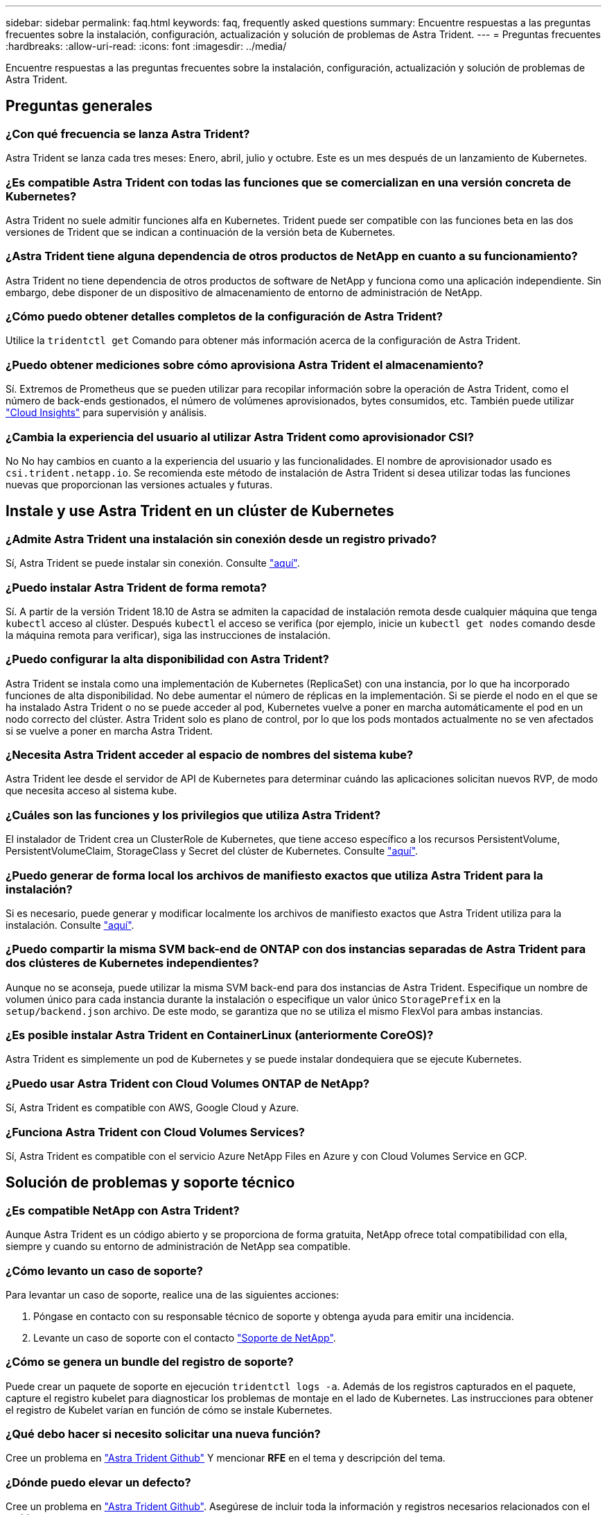 ---
sidebar: sidebar 
permalink: faq.html 
keywords: faq, frequently asked questions 
summary: Encuentre respuestas a las preguntas frecuentes sobre la instalación, configuración, actualización y solución de problemas de Astra Trident. 
---
= Preguntas frecuentes
:hardbreaks:
:allow-uri-read: 
:icons: font
:imagesdir: ../media/


[role="lead"]
Encuentre respuestas a las preguntas frecuentes sobre la instalación, configuración, actualización y solución de problemas de Astra Trident.



== Preguntas generales



=== ¿Con qué frecuencia se lanza Astra Trident?

Astra Trident se lanza cada tres meses: Enero, abril, julio y octubre. Este es un mes después de un lanzamiento de Kubernetes.



=== ¿Es compatible Astra Trident con todas las funciones que se comercializan en una versión concreta de Kubernetes?

Astra Trident no suele admitir funciones alfa en Kubernetes. Trident puede ser compatible con las funciones beta en las dos versiones de Trident que se indican a continuación de la versión beta de Kubernetes.



=== ¿Astra Trident tiene alguna dependencia de otros productos de NetApp en cuanto a su funcionamiento?

Astra Trident no tiene dependencia de otros productos de software de NetApp y funciona como una aplicación independiente. Sin embargo, debe disponer de un dispositivo de almacenamiento de entorno de administración de NetApp.



=== ¿Cómo puedo obtener detalles completos de la configuración de Astra Trident?

Utilice la `tridentctl get` Comando para obtener más información acerca de la configuración de Astra Trident.



=== ¿Puedo obtener mediciones sobre cómo aprovisiona Astra Trident el almacenamiento?

Sí. Extremos de Prometheus que se pueden utilizar para recopilar información sobre la operación de Astra Trident, como el número de back-ends gestionados, el número de volúmenes aprovisionados, bytes consumidos, etc. También puede utilizar link:https://docs.netapp.com/us-en/cloudinsights/["Cloud Insights"^] para supervisión y análisis.



=== ¿Cambia la experiencia del usuario al utilizar Astra Trident como aprovisionador CSI?

No No hay cambios en cuanto a la experiencia del usuario y las funcionalidades. El nombre de aprovisionador usado es `csi.trident.netapp.io`. Se recomienda este método de instalación de Astra Trident si desea utilizar todas las funciones nuevas que proporcionan las versiones actuales y futuras.



== Instale y use Astra Trident en un clúster de Kubernetes



=== ¿Admite Astra Trident una instalación sin conexión desde un registro privado?

Sí, Astra Trident se puede instalar sin conexión. Consulte link:https://docs.netapp.com/us-en/trident/trident-get-started/kubernetes-deploy.html["aquí"].



=== ¿Puedo instalar Astra Trident de forma remota?

Sí. A partir de la versión Trident 18.10 de Astra se admiten la capacidad de instalación remota desde cualquier máquina que tenga `kubectl` acceso al clúster. Después `kubectl` el acceso se verifica (por ejemplo, inicie un `kubectl get nodes` comando desde la máquina remota para verificar), siga las instrucciones de instalación.



=== ¿Puedo configurar la alta disponibilidad con Astra Trident?

Astra Trident se instala como una implementación de Kubernetes (ReplicaSet) con una instancia, por lo que ha incorporado funciones de alta disponibilidad. No debe aumentar el número de réplicas en la implementación. Si se pierde el nodo en el que se ha instalado Astra Trident o no se puede acceder al pod, Kubernetes vuelve a poner en marcha automáticamente el pod en un nodo correcto del clúster. Astra Trident solo es plano de control, por lo que los pods montados actualmente no se ven afectados si se vuelve a poner en marcha Astra Trident.



=== ¿Necesita Astra Trident acceder al espacio de nombres del sistema kube?

Astra Trident lee desde el servidor de API de Kubernetes para determinar cuándo las aplicaciones solicitan nuevos RVP, de modo que necesita acceso al sistema kube.



=== ¿Cuáles son las funciones y los privilegios que utiliza Astra Trident?

El instalador de Trident crea un ClusterRole de Kubernetes, que tiene acceso específico a los recursos PersistentVolume, PersistentVolumeClaim, StorageClass y Secret del clúster de Kubernetes. Consulte link:https://docs.netapp.com/us-en/trident/trident-get-started/kubernetes-customize-deploy-tridentctl.html["aquí"].



=== ¿Puedo generar de forma local los archivos de manifiesto exactos que utiliza Astra Trident para la instalación?

Si es necesario, puede generar y modificar localmente los archivos de manifiesto exactos que Astra Trident utiliza para la instalación. Consulte link:https://docs.netapp.com/us-en/trident/trident-get-started/kubernetes-customize-deploy-tridentctl.html["aquí"].



=== ¿Puedo compartir la misma SVM back-end de ONTAP con dos instancias separadas de Astra Trident para dos clústeres de Kubernetes independientes?

Aunque no se aconseja, puede utilizar la misma SVM back-end para dos instancias de Astra Trident. Especifique un nombre de volumen único para cada instancia durante la instalación o especifique un valor único `StoragePrefix` en la `setup/backend.json` archivo. De este modo, se garantiza que no se utiliza el mismo FlexVol para ambas instancias.



=== ¿Es posible instalar Astra Trident en ContainerLinux (anteriormente CoreOS)?

Astra Trident es simplemente un pod de Kubernetes y se puede instalar dondequiera que se ejecute Kubernetes.



=== ¿Puedo usar Astra Trident con Cloud Volumes ONTAP de NetApp?

Sí, Astra Trident es compatible con AWS, Google Cloud y Azure.



=== ¿Funciona Astra Trident con Cloud Volumes Services?

Sí, Astra Trident es compatible con el servicio Azure NetApp Files en Azure y con Cloud Volumes Service en GCP.



== Solución de problemas y soporte técnico



=== ¿Es compatible NetApp con Astra Trident?

Aunque Astra Trident es un código abierto y se proporciona de forma gratuita, NetApp ofrece total compatibilidad con ella, siempre y cuando su entorno de administración de NetApp sea compatible.



=== ¿Cómo levanto un caso de soporte?

Para levantar un caso de soporte, realice una de las siguientes acciones:

. Póngase en contacto con su responsable técnico de soporte y obtenga ayuda para emitir una incidencia.
. Levante un caso de soporte con el contacto https://www.netapp.com/company/contact-us/support/["Soporte de NetApp"^].




=== ¿Cómo se genera un bundle del registro de soporte?

Puede crear un paquete de soporte en ejecución `tridentctl logs -a`. Además de los registros capturados en el paquete, capture el registro kubelet para diagnosticar los problemas de montaje en el lado de Kubernetes. Las instrucciones para obtener el registro de Kubelet varían en función de cómo se instale Kubernetes.



=== ¿Qué debo hacer si necesito solicitar una nueva función?

Cree un problema en https://github.com/NetApp/trident["Astra Trident Github"^] Y mencionar *RFE* en el tema y descripción del tema.



=== ¿Dónde puedo elevar un defecto?

Cree un problema en https://github.com/NetApp/trident["Astra Trident Github"^]. Asegúrese de incluir toda la información y registros necesarios relacionados con el problema.



=== ¿Qué sucede si tengo una pregunta rápida sobre Astra Trident sobre la que necesito aclaraciones? ¿Hay una comunidad o un foro?

Si tiene alguna pregunta, problema o solicitud, póngase en contacto con nosotros a través de nuestra Astra link:https://discord.gg/NetApp["Canal de discordia"^] O GitHub.



=== La contraseña de mi sistema de almacenamiento ha cambiado y Astra Trident ya no funciona. ¿Cómo me recupero?

Actualice la contraseña del backend con `tridentctl update backend myBackend -f </path/to_new_backend.json> -n trident`. Sustituya `myBackend` en el ejemplo con su nombre de fondo, y. ``/path/to_new_backend.json` con la ruta a la correcta `backend.json` archivo.



=== Astra Trident no encuentra mi nodo Kubernetes. ¿Cómo se soluciona esto?

Hay dos supuestos posibles por los que Astra Trident no puede encontrar un nodo de Kubernetes. Puede deberse a un problema de red en Kubernetes o a un problema con el DNS. El conjunto de nodos de Trident que se ejecuta en cada nodo de Kubernetes debe poder comunicarse con la controladora Trident para registrar el nodo en Trident. Si se produjeron cambios en la red después de instalar Astra Trident, solo se produce este problema con los nodos de Kubernetes nuevos que se añaden al clúster.



=== Si el pod de Trident se destruye, ¿perderé los datos?

No se perderán los datos si el pod de Trident se destruye. Los metadatos de Trident se almacenan en objetos CRD. Todos los VP aprovisionados por Trident funcionarán normalmente.



== Actualice Astra Trident



=== ¿Puedo actualizar directamente desde una versión anterior a una versión nueva (omitiendo algunas versiones)?

NetApp admite la actualización de Astra Trident de una versión principal a la siguiente inmediata mayor. Puede actualizar de la versión 18.xx a la 19.xx, 19.xx a la 20.xx, etc. Debe realizar pruebas de actualización en un laboratorio antes de la implementación de producción.



=== ¿Es posible degradar Trident a una versión anterior?

Si necesita una solución para los errores observados después de una actualización, problemas de dependencia o una actualización incorrecta o incompleta, debería hacerlo link:../trident-managing-k8s/uninstall-trident.html["Desinstale Astra Trident"] y vuelva a instalar la versión anterior utilizando las instrucciones específicas para esa versión. Esta es la única forma recomendada de cambiar a una versión anterior.



== Gestione back-ends y volúmenes



=== ¿Debo definir tanto las LIF de gestión como las LIF de datos en un archivo de definición del back-end de ONTAP?

El LIF de gestión es obligatorio. Data LIF varía:

* SAN de ONTAP: No se especifica para iSCSI. Usos de Astra Trident link:https://docs.netapp.com/us-en/ontap/san-admin/selective-lun-map-concept.html["Asignación de LUN selectiva de ONTAP"^] Para descubrir los LIF iSCSI necesarios para establecer una sesión de ruta múltiple. Se genera una advertencia if `dataLIF` se define explícitamente. Consulte link:trident-use/ontap-san-examples.html["Opciones y ejemplos de configuración DE SAN ONTAP"] para obtener más detalles.
* NAS de ONTAP: Recomendamos especificar `dataLIF`. En caso de no proporcionar esta información, Astra Trident busca las LIF de datos desde la SVM. Puede especificar un nombre de dominio completo (FQDN) para las operaciones de montaje de NFS, lo que permite crear un DNS round-robin para lograr el equilibrio de carga entre varios LIF de datos. Consulte link:trident-use/ontap-nas-examples.html["Opciones y ejemplos de configuración NAS de ONTAP"] para obtener más detalles




=== ¿Puede Astra Trident configurar CHAP para los back-ends de ONTAP?

Sí. Astra Trident es compatible con CHAP bidireccional para back-ends de ONTAP. Esto requiere configuración `useCHAP=true` en la configuración de back-end.



=== ¿Cómo puedo gestionar las políticas de exportación con Astra Trident?

Astra Trident puede crear y gestionar dinámicamente políticas de exportación a partir de la versión 20.04. Esto permite al administrador de almacenamiento proporcionar uno o varios bloques CIDR en la configuración back-end y hacer que Trident añada IP de nodo dentro de estos rangos a una política de exportación que cree. De esta forma, Astra Trident gestiona automáticamente la adición y eliminación de reglas para nodos con IP en los CIDR dados.



=== ¿Las direcciones IPv6 se pueden utilizar para los LIF de gestión y datos?

Astra Trident admite la definición de direcciones IPv6 para:

* `managementLIF` y.. `dataLIF` Para back-ends NAS de ONTAP.
* `managementLIF` Para back-ends DE SAN de ONTAP. No puede especificar `dataLIF` En un entorno de administración SAN de ONTAP.


Astra Trident debe instalarse mediante ``--use-ipv6` Le permite que funcione a través de IPv6.



=== ¿Se puede actualizar la LIF de gestión en el back-end?

Sí, es posible actualizar la LIF de gestión del back-end mediante el `tridentctl update backend` comando.



=== ¿Es posible actualizar la LIF de datos en el back-end?

Puede actualizar el LIF de datos en `ontap-nas` y.. `ontap-nas-economy` solamente.



=== ¿Puedo crear varios back-ends en Astra Trident para Kubernetes?

Astra Trident puede admitir muchos back-ends simultáneamente, ya sea con el mismo controlador o con distintos controladores.



=== ¿Cómo almacena Astra Trident las credenciales de back-end?

Astra Trident almacena las credenciales de back-end como secretos de Kubernetes.



=== ¿Cómo selecciona Astra Trident un back-end específico?

Si los atributos back-end no se pueden utilizar para seleccionar automáticamente los grupos adecuados para una clase, el `storagePools` y.. `additionalStoragePools` los parámetros se usan para seleccionar un conjunto específico de pools.



=== ¿Cómo puedo asegurarme de que Astra Trident no se provisione desde un back-end específico?

La `excludeStoragePools` El parámetro se utiliza para filtrar el conjunto de pools que utilizará Astra Trident para el aprovisionamiento y eliminará cualquier pool que coincida.



=== Si hay varios back-ends del mismo tipo, ¿cómo selecciona Astra Trident qué back-end utilizar?

Si hay varios back-ends configurados del mismo tipo, Astra Trident selecciona el back-end adecuado en función de los parámetros presentes en `StorageClass` y.. `PersistentVolumeClaim`. Por ejemplo, si hay varios back-ends de unidades ontap-nas, Astra Trident intenta coincidir con los parámetros en `StorageClass` y.. `PersistentVolumeClaim` combine y haga coincidir un back-end que pueda cumplir los requisitos enumerados en `StorageClass` y.. `PersistentVolumeClaim`. Si hay varios back-ends que coincidan con la solicitud, Astra Trident selecciona de uno de ellos al azar.



=== ¿Admite Astra Trident CHAP bidireccional con Element/SolidFire?

Sí.



=== ¿Cómo pone en marcha Astra Trident Qtrees en un volumen de ONTAP? ¿Cuántos qtrees pueden ponerse en marcha en un único volumen?

La `ontap-nas-economy` El controlador crea hasta 200 qtrees en la misma FlexVol (que se puede configurar entre 50 y 300), 100,000 qtrees por nodo del clúster y 2,4 MILLONES por clúster. Al introducir un nuevo `PersistentVolumeClaim` Este servicio es prestado por el conductor económico y busca ver si ya existe una FlexVol que pueda dar servicio al nuevo qtree. Si no existe la FlexVol que pueda dar servicio al qtree, se crea una nueva FlexVol.



=== ¿Cómo puedo establecer los permisos de Unix para los volúmenes aprovisionados en NAS de ONTAP?

Puede establecer permisos Unix en el volumen aprovisionado por Astra Trident mediante la configuración de un parámetro en el archivo de definición del back-end.



=== ¿Cómo puedo configurar un conjunto explícito de opciones de montaje NFS de ONTAP al aprovisionar un volumen?

De forma predeterminada, Astra Trident no establece las opciones de montaje en ningún valor con Kubernetes. Para especificar las opciones de montaje en la clase de almacenamiento Kubernetes, siga el ejemplo dado link:https://github.com/NetApp/trident/blob/master/trident-installer/sample-input/storage-class-samples/storage-class-ontapnas-k8s1.8-mountoptions.yaml["aquí"^].



=== ¿Cómo se configuran los volúmenes aprovisionados en una política de exportación específica?

Para permitir el acceso de hosts adecuados a un volumen, use el `exportPolicy` parámetro configurado en el archivo de definición de backend.



=== ¿Cómo se configura el cifrado de volúmenes mediante Astra Trident con ONTAP?

Puede establecer el cifrado en el volumen aprovisionado por Trident mediante el parámetro Encryption del archivo de definición del back-end. Para obtener más información, consulte: link:https://docs.netapp.com/us-en/trident/trident-reco/security-reco.html#use-astra-trident-with-nve-and-nae["Cómo funciona Astra Trident con NVE y NAE"]



=== ¿Cuál es la mejor forma de implementar la calidad de servicio para ONTAP a través de Astra Trident?

Uso `StorageClasses` Para implementar QoS en ONTAP.



=== ¿Cómo se especifica thin provisioning o thick provisioning a través de Astra Trident?

Los controladores ONTAP admiten thin provisioning o thick. Los controladores ONTAP, de manera predeterminada, son thin provisioning. Si se desea un aprovisionamiento grueso, debe configurar el archivo de definición back-end o el `StorageClass`. Si se configuran ambas, `StorageClass` tiene prioridad. Configure lo siguiente para ONTAP:

. Encendido `StorageClass`, establezca la `provisioningType` atributo como grueso.
. En el archivo de definición del back-end, habilite los volúmenes gruesos mediante la configuración `backend spaceReserve parameter` como volumen.




=== ¿Cómo se asegura de que los volúmenes que se están utilizando no se eliminen incluso si se elimina accidentalmente la RVP?

La protección contra RVP se habilita automáticamente en Kubernetes a partir de la versión 1.10.



=== ¿Puedo aumentar las RVP de NFS creadas por Astra Trident?

Sí. Puede ampliar una RVP creada por Astra Trident. Tenga en cuenta que el crecimiento automático del volumen es una función de ONTAP que no se aplica a Trident.



=== ¿Puedo importar un volumen mientras está en SnapMirror Data Protection (DP) o en modo sin conexión?

Se produce un error en la importación del volumen si el volumen externo está en modo DP o sin conexión. Recibe el siguiente mensaje de error:

[listing]
----
Error: could not import volume: volume import failed to get size of volume: volume <name> was not found (400 Bad Request) command terminated with exit code 1.
Make sure to remove the DP mode or put the volume online before importing the volume.
----


=== ¿Cómo se traduce la cuota de recursos en un clúster de NetApp?

La cuota de recursos de almacenamiento de Kubernetes debe funcionar siempre que el almacenamiento de NetApp tenga capacidad. Cuando el almacenamiento de NetApp no puede respetar la configuración de cuota de Kubernetes por falta de capacidad, Astra Trident intenta aprovisionar, pero con errores.



=== ¿Puedo crear copias Snapshot de volumen con Astra Trident?

Sí. Astra Trident admite la creación de snapshots de volúmenes bajo demanda y volúmenes persistentes a partir de snapshots. Para crear VP a partir de instantáneas, asegúrese de que `VolumeSnapshotDataSource` se ha habilitado la puerta de operaciones.



=== ¿Cuáles son los controladores compatibles con las instantáneas de volumen de Astra Trident?

A partir de ahora, ofrecemos soporte de copias Snapshot bajo demanda para nuestro `ontap-nas`, `ontap-nas-flexgroup`, `ontap-san`, `ontap-san-economy`, `solidfire-san`, `gcp-cvs`, y. `azure-netapp-files` controladores de back-end.



=== ¿Cómo puedo realizar un backup con Snapshot de un volumen aprovisionado por Astra Trident con ONTAP?

Este está disponible en `ontap-nas`, `ontap-san`, y. `ontap-nas-flexgroup` de windows También puede especificar un `snapshotPolicy` para la `ontap-san-economy` Controlador en el nivel FlexVol.

También está disponible en la `ontap-nas-economy` Pero con la granularidad del nivel de FlexVol, no con la granularidad del qtree. Para permitir la capacidad de realizar copias Snapshot de volúmenes aprovisionados por Astra Trident, establezca la opción de parámetro backend `snapshotPolicy` A la política de Snapshot deseada según se define en el back-end de ONTAP. Astra Trident no conoce las instantáneas que tome la controladora de almacenamiento.



=== ¿Puedo configurar un porcentaje de reserva de Snapshot para un volumen aprovisionado a través de Astra Trident?

Sí, puede reservar un porcentaje específico de espacio en disco para almacenar las copias Snapshot mediante Astra Trident estableciendo el `snapshotReserve` atributo en el archivo de definición de backend. Si se configuró `snapshotPolicy` y.. `snapshotReserve` en el archivo de definición de backend, el porcentaje de reserva de instantánea se establece según la `snapshotReserve` porcentaje mencionado en el archivo back-end. Si la `snapshotReserve` No se menciona ningún número de porcentaje. ONTAP toma el porcentaje de reserva de snapshots de forma predeterminada en 5. Si la `snapshotPolicy` la opción se establece en none, el porcentaje de reserva de snapshot se establece en 0.



=== ¿Puedo acceder directamente al directorio de snapshot del volumen y copiar los archivos?

Sí, es posible acceder al directorio Snapshot en el volumen aprovisionado por Trident estableciendo el `snapshotDir` parámetro en el archivo de definición de backend.



=== ¿Puedo configurar SnapMirror para volúmenes a través de Astra Trident?

Actualmente, SnapMirror debe configurarse externamente mediante la CLI de ONTAP o System Manager de OnCommand.



=== ¿Cómo se restauran los volúmenes persistentes en una snapshot de ONTAP específica?

Para restaurar un volumen a una copia de Snapshot de ONTAP, realice los siguientes pasos:

. Desactive el pod de la aplicación que utiliza el volumen persistente.
. Revertir a la snapshot necesaria mediante la interfaz de línea de comandos de ONTAP o System Manager de OnCommand.
. Reinicie el pod de la aplicación.




=== ¿Trident puede aprovisionar volúmenes en SVM que tengan configurado un reflejo de carga compartida?

Se pueden crear reflejos de uso compartido de carga para volúmenes raíz de los SVM que sirven datos mediante NFS. ONTAP actualiza automáticamente los reflejos de uso compartido de carga para los volúmenes creados por Trident. Esto puede provocar retrasos en el montaje de volúmenes. Cuando se crean varios volúmenes mediante Trident, el aprovisionamiento de un volumen depende de que ONTAP actualice el reflejo de uso compartido de carga.



=== ¿Cómo puedo separar el uso de la clase de almacenamiento para cada cliente/cliente?

Kubernetes no permite las clases de almacenamiento en espacios de nombres. Sin embargo, puede utilizar Kubernetes para limitar el uso de una clase de almacenamiento específica por espacio de nombres mediante las cuotas de recursos de almacenamiento, que se encuentran por espacio de nombres. Para denegar el acceso a un espacio de nombres específico a un almacenamiento específico, establezca la cuota de recursos en 0 para esa clase de almacenamiento.
